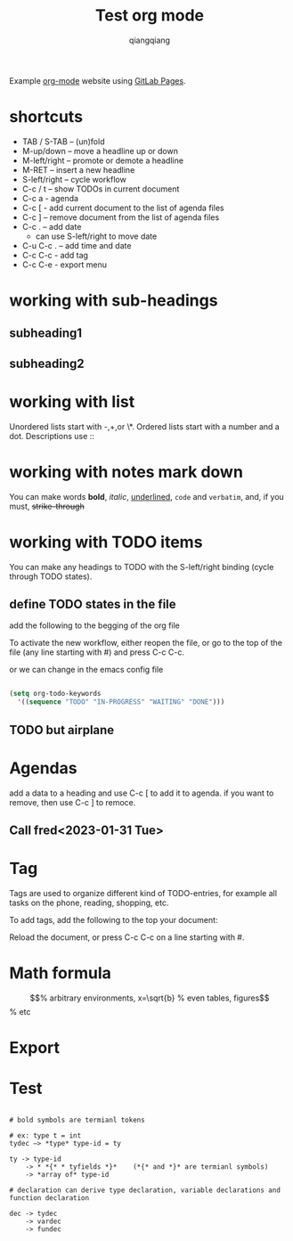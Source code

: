 #+title: Test org mode
#+author: qiangqiang
#+TODO: TODO IN-PROGRESS DONE

Example [[http://orgmode.org][org-mode]] website using [[http://pages.gitlab.io/][GitLab Pages]].

* shortcuts

  + TAB / S-TAB – (un)fold
  + M-up/down – move a headline up or down
  + M-left/right – promote or demote a headline
  + M-RET – insert a new headline
  + S-left/right – cycle workflow
  + C-c / t – show TODOs in current document
  + C-c a - agenda
  + C-c [ - add current document to the list of agenda files
  + C-c ] – remove document from the list of agenda files
  + C-c . – add date
    - can use S-left/right to move date
  + C-u C-c . – add time and date
  + C-c C-c - add tag
  + C-c C-e - export menu

* working with sub-headings
** subheading1

** subheading2


* working with list
  Unordered lists start with -,+,or \*.
  Ordered lists start with a number and a dot.
  Descriptions use ::

* working with notes mark down

  You can make words *bold*, /italic/, _underlined_, =code= and ~verbatim~, and, if you must, +strike-through+

* working with TODO items

You can make any headings to TODO with the S-left/right binding (cycle through TODO states).

** define TODO states in the file

add the following to the begging of the org file

#+TODO: TODO IN-PROGRESS WAITING DONE

To activate the new workflow, either reopen the file, or go to the top of the file (any line starting with #) and press C-c C-c.

or we can change in the emacs config file


#+BEGIN_SRC emacs-lisp

(setq org-todo-keywords
  '((sequence "TODO" "IN-PROGRESS" "WAITING" "DONE")))

#+END_SRC


** TODO but airplane

* Agendas
add a data to a heading and use C-c [ to add it to agenda.
if you want to remove, then use C-c ] to remoce.

** Call fred<2023-01-31 Tue>



* Tag

Tags are used to organize different kind of TODO-entries, for example all tasks on the phone, reading, shopping, etc.

To add tags, add the following to the top your document:
#+TAGS: { @OFFICE(o) @HOME(h) } COMPUTER(c) PHONE(p) READING(r)
Reload the document, or press C-c C-c on a line starting with #.


* Math formula

\begin{equation}                        % arbitrary environments,
x=\sqrt{b}                              % even tables, figures
\end{equation}                          % etc



* Export

* Test

#+BEGIN_SRC text

# bold symbols are termianl tokens

# ex: type t = int
tydec —> *type* type-id = ty

ty -> type-id
    -> * *{* * tyfields *}*    (*{* and *}* are termianl symbols)
    -> *array of* type-id

# declaration can derive type declaration, variable declarations and function declaration

dec -> tydec
    -> vardec
    -> fundec

#+END_SRC



